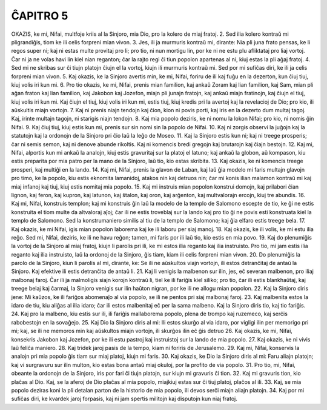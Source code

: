 ĈAPITRO 5
---------

OKAZIS, ke mi, Nifai, multfoje kriis al la Sinjoro, mia Dio, pro la kolero de miaj fratoj.
2. Sed ilia kolero kontraŭ mi pligrandiĝis, tiom ke ili celis forpreni mian vivon.
3. Jes, ili ja murmuris kontraŭ mi, dirante: Nia pli juna frato pensas, ke li regos super ni; kaj ni estas multe provitaj pro li; pro tio, ni nun mortigu lin, por ke ni ne estu plu afliktataj pro liaj vortoj. Ĉar ni ja ne volas havi lin kiel nian reganton; ĉar la rajto regi ĉi tiun popolon apartenas al ni, kiuj estas la pli aĝaj fratoj.
4. Sed mi ne skribas sur ĉi tiujn platojn ĉiujn el la vortoj, kiujn ili murmuris kontraŭ mi. Sed por mi sufiĉas diri, ke ili ja celis forpreni mian vivon.
5. Kaj okazis, ke la Sinjoro avertis min, ke mi, Nifai, foriru de ili kaj fuĝu en la dezerton, kun ĉiuj tiuj, kiuj volis iri kun mi.
6. Pro tio okazis, ke mi, Nifai, prenis mian familion, kaj ankaŭ Zoram kaj lian familion, kaj Sam, mian pli aĝan fraton kaj lian familion, kaj Jakobon kaj Jozefon, miajn pli junajn fratojn, kaj ankaŭ miajn fratinojn, kaj ĉiujn el tiuj, kiuj volis iri kun mi. Kaj ĉiujn el tiuj, kiuj volis iri kun mi, estis tiuj, kiuj kredis pri la avertoj kaj la revelacioj de Dio; pro kio, ili aŭskultis miajn vortojn.
7. Kaj ni prenis niajn tendojn kaj ĉion, kion ni povis porti, kaj iris en la dezerto dum multaj tagoj. Kaj, irinte multajn tagojn, ni starigis niajn tendojn.
8. Kaj mia popolo deziris, ke ni nomu la lokon Nifai; pro kio, ni nomis ĝin Nifai.
9. Kaj ĉiuj tiuj, kiuj estis kun mi, prenis sur sin nomi sin la popolo de Nifai.
10. Kaj ni zorgis observi la juĝojn kaj la statutojn kaj la ordonojn de la Sinjoro pri ĉio laŭ la leĝo de Moseo.
11. Kaj la Sinjoro estis kun ni; kaj ni treege prosperis; ĉar ni semis semon, kaj ni denove abunde rikoltis. Kaj ni komencis bredi gregojn kaj brutarojn kaj ĉiajn bestojn.
12. Kaj mi, Nifai, alportis kun mi ankaŭ la analojn, kiuj estis gravuritaj sur la platoj el latuno; kaj ankaŭ la globon, aŭ kompason, kiu estis preparita por mia patro per la mano de la Sinjoro, laŭ tio, kio estas skribita.
13. Kaj okazis, ke ni komencis treege prosperi, kaj multiĝi en la lando.
14. Kaj mi, Nifai, prenis la glavon de Laban, kaj laŭ ĝia modelo mi faris multajn glavojn pro timo, ke la popolo, kiu estis eknomita lamanidoj, atakos nin kaj detruos nin; ĉar mi konis ilian malamon kontraŭ mi kaj miaj infanoj kaj tiuj, kiuj estis nomitaj mia popolo.
15. Kaj mi instruis mian popolon konstrui domojn, kaj prilabori ĉian lignon, kaj feron, kaj kupron, kaj latunon, kaj ŝtalon, kaj oron, kaj arĝenton, kaj multvalorajn ercojn, kiuj tre abundis.
16. Kaj mi, Nifai, konstruis templon; kaj mi konstruis ĝin laŭ la modelo de la templo de Salomono escepte de tio, ke ĝi ne estis konstruita el tiom multe da altvaloraj aĵoj; ĉar ili ne estis troveblaj sur la lando kaj pro tio ĝi ne povis esti konstruata kiel la templo de Salomono. Sed la konstrumaniero similis al tiu de la templo de Salomono; kaj ĝia elfaro estis treege bela.
17. Kaj okazis, ke mi Nifai, igis mian popolon laborema kaj ke ili laboru per siaj manoj.
18. Kaj okazis, ke ili volis, ke mi estu ilia reĝo. Sed mi, Nifai, deziris, ke ili ne havu reĝon; tamen, mi faris por ili laŭ tio, kio estis en mia povo.
19. Kaj do plenumiĝis la vortoj de la Sinjoro al miaj fratoj, kiujn li parolis pri ili, ke mi estos ilia reganto kaj ilia instruisto. Pro tio, mi jam estis ilia reganto kaj ilia instruisto, laŭ la ordonoj de la Sinjoro, ĝis tiam, kiam ili celis forpreni mian vivon.
20. Do plenumiĝis la parolo de la Sinjoro, kiun li parolis al mi, dirante, ke: Se ili ne aŭskultos viajn vortojn, ili estos detranĉitaj de antaŭ la Sinjoro. Kaj efektive ili estis detranĉita de antaŭ li.
21. Kaj li venigis la malbenon sur ilin, jes, eĉ severan malbenon, pro iliaj malbonaj faroj. Ĉar ili ja malmoligis siajn korojn kontraŭ li, tiel ke ili fariĝis kiel siliko; pro tio, ĉar ili estis blankhaŭtaj, kaj treege belaj kaj ĉarmaj, la Sinjoro venigis sur ilin haŭton nigran, por ke ili ne allogu mian popolon.
22. Kaj la Sinjoro diris jene: Mi kaŭzos, ke ili fariĝos abomenaĵo al via popolo, se ili ne pentos pri siaj malbonaj faroj.
23. Kaj malbenita estos la idaro de tiu, kiu aliĝas al ilia idaro; ĉar ili estos malbenitaj eĉ per la sama malbeno. Kaj la Sinjoro diris tio, kaj tio fariĝis.
24. Kaj pro la malbeno, kiu estis sur ili, ili fariĝis mallaborema popolo, plena de trompo kaj ruzemeco, kaj serĉis rabobestojn en la sovaĝejo. 
25. Kaj Dio la Sinjoro diris al mi: Ili estos skurĝo al via idaro, por vigligi ilin per memorigo pri mi; kaj, se ili ne memoros min kaj aŭskultos miajn vortojn, ili skurĝos ilin eĉ ĝis detruo
26. Kaj okazis, ke mi, Nifai, konsekris Jakobon kaj Jozefon, por ke ili estu pastroj kaj instruistoj sur la lando de mia popolo.
27. Kaj okazis, ke ni vivis laŭ feliĉa maniero.
28. Kaj tridek jaroj pasis de la tempo, kiam ni foriris de Jerusalemo.
29. Kaj mi, Nifai, konservis la analojn pri mia popolo ĝis tiam sur miaj platoj, kiujn mi faris. 
30. Kaj okazis, ke Dio la Sinjoro diris al mi: Faru aliajn platojn; kaj vi surgravuru sur ilin multon, kio estas bona antaŭ miaj okuloj, por la profito de via popolo.
31. Pro tio, mi, Nifai, obeante la ordonojn de la Sinjoro, iris por fari ĉi tiujn platojn, sur kiujn mi gravuris ĉi tion.
32. Kaj mi gravuris tion, kio plaĉas al Dio. Kaj, se la aferoj de Dio plaĉas al mia popolo, miajkiuj estas sur ĉi tiuj platoj, plaĉos al ili.
33. Kaj, se mia popolo deziras koni la pli detalan parton de la historio de mia popolo, ili devos serĉi miajn aliajn platojn.
34. Kaj por mi sufiĉas diri, ke kvardek jaroj forpasis, kaj ni jam spertis militojn kaj disputojn kun niaj fratoj.

